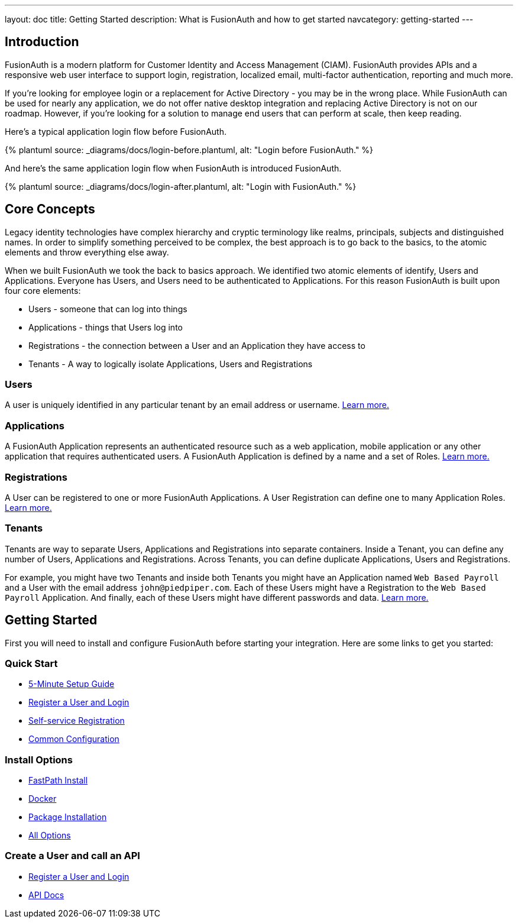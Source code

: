 ---
layout: doc
title: Getting Started
description: What is FusionAuth and how to get started
navcategory: getting-started
---

:page-liquid:
:sectnumlevels: 0

== Introduction

FusionAuth is a modern platform for Customer Identity and Access Management (CIAM). FusionAuth provides APIs and a responsive web user interface to support
login, registration, localized email, multi-factor authentication, reporting and much more.

If you're looking for employee login or a replacement for Active Directory - you may be in the wrong place. While FusionAuth can be used for nearly any application, we do not offer native desktop integration and replacing Active Directory is not on our roadmap. However, if you're looking for a solution to manage end users that can perform at scale, then keep reading.

Here's a typical application login flow before FusionAuth.

++++
{% plantuml source: _diagrams/docs/login-before.plantuml, alt: "Login before FusionAuth." %}
++++

And here's the same application login flow when FusionAuth is introduced FusionAuth.
++++
{% plantuml source: _diagrams/docs/login-after.plantuml, alt: "Login with FusionAuth." %}
++++

== Core Concepts

Legacy identity technologies have complex hierarchy and cryptic terminology like realms, principals, subjects and distinguished names. In order to simplify something perceived to be complex, the best approach is to go back to the basics, to the atomic elements and throw everything else away.

When we built FusionAuth we took the back to basics approach. We identified two atomic elements of identify, Users and Applications. Everyone has Users, and Users need to be authenticated to Applications. For this reason FusionAuth is built upon four core elements:

* Users - someone that can log into things
* Applications - things that Users log into
* Registrations - the connection between a User and an Application they have access to
* Tenants - A way to logically isolate Applications, Users and Registrations

=== Users

A user is uniquely identified in any particular tenant by an email address or username. link:/docs/v1/tech/core-concepts/users[Learn more.]

=== Applications

A FusionAuth Application represents an authenticated resource such as a web application, mobile application or any other application that requires authenticated users. A FusionAuth Application is defined by a name and a set of Roles. link:/docs/v1/tech/core-concepts/applications[Learn more.]

=== Registrations

A User can be registered to one or more FusionAuth Applications. A User Registration can define one to many Application Roles. link:/docs/v1/tech/core-concepts/registrations[Learn more.]

=== Tenants

Tenants are way to separate Users, Applications and Registrations into separate containers. Inside a Tenant, you can define any number of Users, Applications and Registrations. Across Tenants, you can define duplicate Applications, Users and Registrations.

For example, you might have two Tenants and inside both Tenants you might have an Application named `Web Based Payroll` and a User with the email address `john@piedpiper.com`. Each of these Users might have a Registration to the `Web Based Payroll` Application. And finally, each of these Users might have different passwords and data. link:/docs/v1/tech/core-concepts/tenants[Learn more.]

== Getting Started


First you will need to install and configure FusionAuth before starting your integration. Here are some links to get you started:

=== Quick Start
* link:/docs/v1/tech/5-minute-setup-guide[5-Minute Setup Guide]
* link:/docs/v1/tech/tutorials/register-user-login-api[Register a User and Login]
* link:/docs/v1/tech/guides/basic-registration-forms[Self-service Registration]
* link:/docs/v1/tech/installation-guide/common-configuration[Common Configuration]

=== Install Options
* link:/docs/v1/tech/installation-guide/fast-path[FastPath Install]
* link:/docs/v1/tech/installation-guide/docker[Docker]
* link:/docs/v1/tech/installation-guide/fusionauth-app[Package Installation]
* link:/docs/v1/tech/installation-guide/[All Options]

=== Create a User and call an API
* link:/docs/v1/tech/tutorials/register-user-login-api[Register a User and Login]
* link:/docs/v1/tech/apis/[API Docs]

